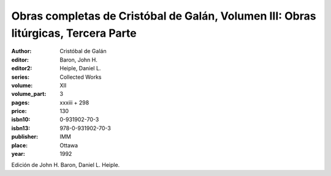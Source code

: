 Obras completas de Cristóbal de Galán, Volumen III: Obras litúrgicas, Tercera Parte
===================================================================================

:author: Cristóbal de Galán
:editor: Baron, John H.
:editor2: Heiple, Daniel L.
:series: Collected Works
:volume: XII
:volume_part: 3
:pages: xxxiii + 298
:price: 130
:isbn10: 0-931902-70-3
:isbn13: 978-0-931902-70-3
:publisher: IMM
:place: Ottawa
:year: 1992

Edición de John H. Baron, Daniel L. Heiple.
